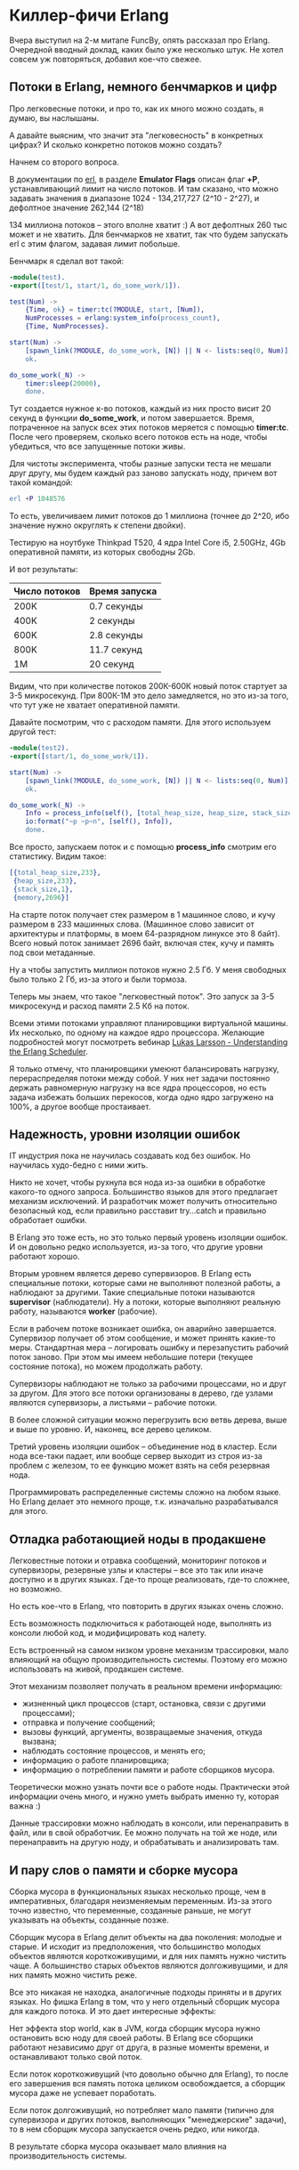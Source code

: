 #+OPTIONS: ^:{}
* Киллер-фичи Erlang

Вчера выступил на 2-м митапе FuncBy, опять рассказал про
Erlang. Очередной вводный доклад, каких было уже несколько штук.
Не хотел совсем уж повторяться, добавил кое-что свежее.


** Потоки в Erlang, немного бенчмарков и цифр

Про легковесные потоки, и про то, как их много можно создать, я думаю, вы наслышаны.

А давайте выясним, что значит эта "легковесность" в конкретных цифрах?
И сколько конкретно потоков можно создать?

Начнем со второго вопроса.

В документации по [[http://www.erlang.org/doc/man/erl.html][erl]], в разделе *Emulator Flags* описан флаг *+P*, устанавливающий
лимит на число потоков. И там сказано, что можно задавать значения в диапазоне
1024 - 134,217,727 (2^10 - 2^27), и дефолтное значение 262,144 (2^18)

134 миллиона потоков -- этого вполне хватит :) А вот дефолтных 260 тыс может и не хватить.
Для бенчмарков не хватит, так что будем запускать erl с этим флагом, задавая лимит
побольше.

Бенчмарк я сделал вот такой:

#+BEGIN_SRC Erlang
-module(test).
-export([test/1, start/1, do_some_work/1]).

test(Num) ->
    {Time, ok} = timer:tc(?MODULE, start, [Num]),
    NumProcesses = erlang:system_info(process_count),
    {Time, NumProcesses}.

start(Num) ->
    [spawn_link(?MODULE, do_some_work, [N]) || N <- lists:seq(0, Num)],
    ok.

do_some_work(_N) ->
    timer:sleep(20000),
    done.
#+END_SRC

Тут создается нужное к-во потоков, каждый из них просто висит 20
секунд в функции *do_some_work*, и потом завершается. Время,
потраченное на запуск всех этих потоков меряется с помощью
*timer:tc*. После чего проверяем, сколько всего потоков есть на ноде,
чтобы убедиться, что все запущенные потоки живы.

Для чистоты эксперимента, чтобы разные запуски теста не мешали друг другу,
мы будем каждый раз заново запускать ноду, причем вот такой командой:

#+BEGIN_SRC Erlang
erl +P 1048576
#+END_SRC

То есть, увеличиваем лимит потоков до 1 миллиона (точнее до 2^20,
ибо значение нужно округлять к степени двойки).

Тестирую на ноутбуке Thinkpad T520, 4 ядра Intel Core i5, 2.50GHz,
4Gb оперативной памяти, из которых свободны 2Gb.

И вот результаты:

|---------------+---------------|
| Число потоков | Время запуска |
|---------------+---------------|
| 200K          | 0.7 секунды   |
|---------------+---------------|
| 400K          | 2 секунды     |
|---------------+---------------|
| 600K          | 2.8 секунды   |
|---------------+---------------|
| 800K          | 11.7 секунд   |
|---------------+---------------|
| 1M            | 20 секунд     |
|---------------+---------------|

Видим, что при количестве потоков 200К-600К новый поток стартует за 3-5 микросекунд.
При 800К-1М это дело замедляется, но это из-за того, что тут уже не хватает оперативной
памяти.

Давайте посмотрим, что с расходом памяти. Для этого используем другой тест:

#+BEGIN_SRC Erlang
-module(test2).
-export([start/1, do_some_work/1]).

start(Num) ->
    [spawn_link(?MODULE, do_some_work, [N]) || N <- lists:seq(0, Num)],
    ok.

do_some_work(_N) ->
    Info = process_info(self(), [total_heap_size, heap_size, stack_size]),
    io:format("~p ~p~n", [self(), Info]),
    done.
#+END_SRC

Все просто, запускаем поток и с помощью *process_info* смотрим его статистику.
Видим такое:

#+BEGIN_SRC Erlang
[{total_heap_size,233},
 {heap_size,233},
 {stack_size,1},
 {memory,2696}]
#+END_SRC

На старте поток получает стек размером в 1 машинное слово, и кучу
размером в 233 машинных слова.  (Машинное слово зависит от архитектуры
и платформы, в моем 64-разрядном линуксе это 8 байт).  Всего новый
поток занимает 2696 байт, включая стек, кучу и память под свои
метаданные.

Ну а чтобы запустить миллион потоков нужно 2.5 Гб. У меня свободных
было только 2 Гб, из-за этого и были тормоза.

Теперь мы знаем, что такое "легковестный поток". Это запуск за 3-5
микросекунд и расход памяти 2.5 Кб на поток.

Всеми этими потоками управляют планировщики виртуальной машины.
Их несколько, по одному на каждое ядро процессора.
Желающие подробностей могут посмотреть вебинар
[[https://www.youtube.com/watch?v=tBAM_N9qPno][Lukas Larsson - Understanding the Erlang Scheduler]].

Я только отмечу, что планировщики умеюют балансировать нагрузку,
перераспределяя потоки между собой. У них нет задачи постоянно
держать равномерную нагрузку на все ядра процессоров, но есть
задача избежать больших перекосов, когда одно ядро загружено
на 100%, а другое вообще простаивает.


** Надежность, уровни изоляции ошибок

IT индустрия пока не научилась создавать код без ошибок. Но научилась
худо-бедно с ними жить.

Никто не хочет, чтобы рухнула вся нода из-за ошибки в обработке
какого-то одного запроса.  Большинство языков для этого предлагает
механизм исключений. И разработчик может получить относительно
безопасный код, если правильно расставит try...catch и правильно
обработает ошибки.

В Erlang это тоже есть, но это только первый уровень изоляции
ошибок. И он довольно редко используется, из-за того, что другие
уровни работают хорошо.

Вторым уровнем является дерево супервизоров. В Erlang есть специальные
потоки, которые сами не выполняют полезной работы, а наблюдают за
другими.  Такие специальные потоки называются *supervisor*
(наблюдатели). Ну а потоки, которые выполняют реальную работу,
называются *worker* (рабочие).

Если в рабочем потоке возникает ошибка, он аварийно
завершается. Супервизор получает об этом сообщение, и может принять
какие-то меры. Стандартная мера -- логировать ошибку и перезапустить
рабочий поток заново. При этом мы имеем небольшие потери (текущее
состояние потока), но можем продолжать работу.

Супервизоры наблюдают не только за рабочими процессами, но и друг за
другом. Для этого все потоки организованы в дерево, где узлами
являются супервизоры, а листьями -- рабочие потоки.

В более сложной ситуации можно перегрузить всю ветвь дерева,
выше и выше по уровню. И, наконец, все дерево целиком.

Третий уровень изоляции ошибок -- объединение нод в кластер.
Если нода все-таки падает, или вообще сервер выходит из строя
из-за проблем с железом, то ее функцию может взять на себя
резервная нода.

Программировать распределенные системы сложно на любом языке. Но
Erlang делает это немного проще, т.к. изначально разрабатывался для
этого.


** Отладка работающией ноды в продакшене

Легковестные потоки и отравка сообщений, мониторинг потоков и супервизоры,
резервные узлы и кластеры -- все это так или иначе доступно и в других языках.
Где-то проще реализовать, где-то сложнее, но возможно.

Но есть кое-что в Erlang, что повторить в других языках очень сложно.

Есть возможность подключиться к работающей ноде,
выполнять из консоли любой код, и модифицировать код налету.

Есть встроенный на самом низком уровне механизм трассировки, мало
влияющий на общую производительность системы. Поэтому его можно
использовать на живой, продакшен системе.

Этот механизм позволяет получать в реальном времени информацию:
- жизненный цикл процессов (старт, остановка, связи с другими процессами);
- отправка и получение сообщений;
- вызовы функций, аргументы, возвращаемые значения, откуда вызвана;
- наблюдать состояние процессов, и менять его;
- информацию о работе планировщика;
- информацию о потреблении памяти и работе сборщиков мусора.

Теоретически можно узнать почти все о работе ноды. Практически этой информации
очень много, и нужно уметь выбрать именно ту, которая важна :)

Данные трассировки можно наблюдать в консоли, или перенаправить в файл,
или в свой обработчик. Ее можно получать на той же ноде, или перенаправить
на другую ноду, и обрабатывать и анализировать там.


** И пару слов о памяти и сборке мусора

Сборка мусора в функциональных языках несколько проще, чем в императивных,
благодаря неизменяемым переменным. Из-за этого точно известно, что переменные,
созданные раньше, не могут указывать на объекты, созданные позже.

Сборщик мусора в Erlang делит объекты на два поколения: молодые и старые.
И исходит из предположения, что большинство молодых объектов являются
короткоживущими, и для них память нужно чистить чаще. А большинство
старых объектов являются долгоживущими, и для них память можно чистить реже.

Все это никакая не находка, аналогичные подходы приняты и в других языках.
Но фишка Erlang в том, что у него отдельный сборщик мусора для каждого потока.
И это дает интересные эффекты:

Нет эффекта stop world, как в JVM, когда сборщик мусора нужно
остановить всю ноду для своей работы. В Erlang все сборщики работают независимо
друг от друга, в разные моменты времени, и останавливают только свой поток.

Если поток короткоживущий (что довольно обычно для Erlang),
то после его завершения вся память потока целиком освобождается,
а сборщик мусора даже не успевает поработать.

Если поток долгоживущий, но потребляет мало памяти (типично для супервизора
и других потоков, выполняющих "менеджерские" задачи), то в нем сборщик
мусора запускается очень редко, или никогда.

В результате сборка мусора оказывает мало влияния на производительность системы.
